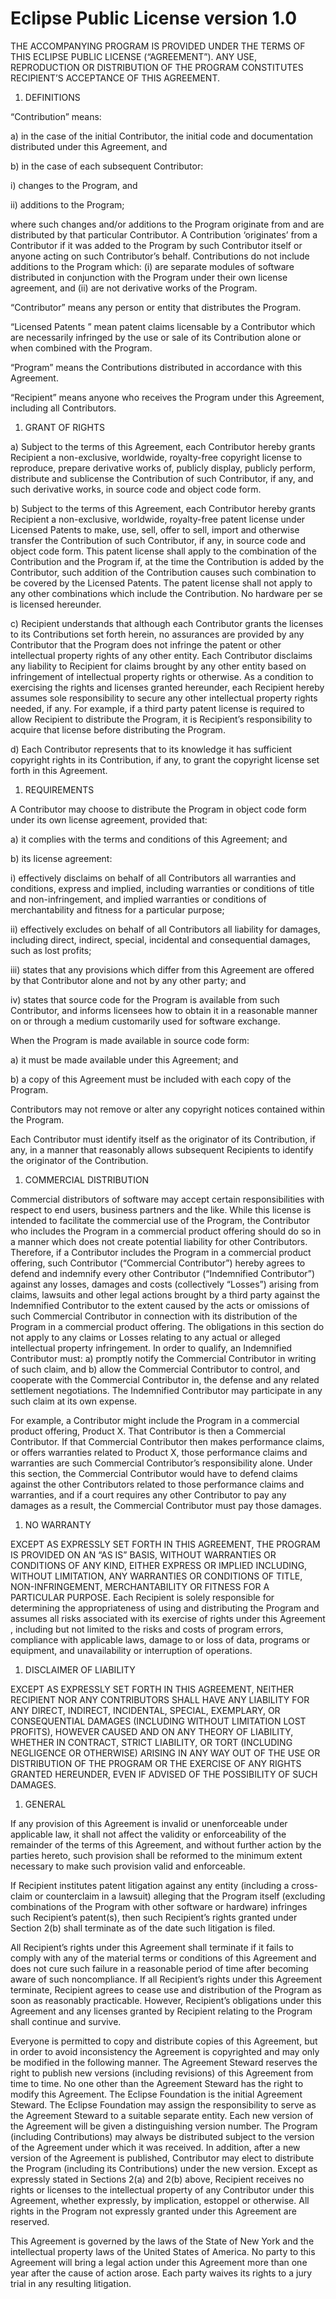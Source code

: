 * Eclipse Public License version 1.0

THE ACCOMPANYING PROGRAM IS PROVIDED UNDER THE TERMS OF THIS ECLIPSE PUBLIC
LICENSE (“AGREEMENT”). ANY USE, REPRODUCTION OR DISTRIBUTION OF THE PROGRAM
CONSTITUTES RECIPIENT’S ACCEPTANCE OF THIS AGREEMENT.

1. DEFINITIONS

“Contribution” means:

a) in the case of the initial Contributor, the initial code and documentation
   distributed under this Agreement, and

b) in the case of each subsequent Contributor:

i) changes to the Program, and

ii) additions to the Program;

where such changes and/or additions to the Program originate from and are
distributed by that particular Contributor. A Contribution ‘originates’ from a
Contributor if it was added to the Program by such Contributor itself or anyone
acting on such Contributor’s behalf. Contributions do not include additions to
the Program which: (i) are separate modules of software distributed in
conjunction with the Program under their own license agreement, and (ii) are not
derivative works of the Program.

“Contributor” means any person or entity that distributes the Program.

“Licensed Patents ” mean patent claims licensable by a Contributor which are
necessarily infringed by the use or sale of its Contribution alone or when
combined with the Program.

“Program” means the Contributions distributed in accordance with this Agreement.

“Recipient” means anyone who receives the Program under this Agreement, including all Contributors.

2. GRANT OF RIGHTS

a) Subject to the terms of this Agreement, each Contributor hereby grants
   Recipient a non-exclusive, worldwide, royalty-free copyright license to
   reproduce, prepare derivative works of, publicly display, publicly perform,
   distribute and sublicense the Contribution of such Contributor, if any, and
   such derivative works, in source code and object code form.

b) Subject to the terms of this Agreement, each Contributor hereby grants
   Recipient a non-exclusive, worldwide, royalty-free patent license under
   Licensed Patents to make, use, sell, offer to sell, import and otherwise
   transfer the Contribution of such Contributor, if any, in source code and
   object code form. This patent license shall apply to the combination of the
   Contribution and the Program if, at the time the Contribution is added by the
   Contributor, such addition of the Contribution causes such combination to be
   covered by the Licensed Patents. The patent license shall not apply to any
   other combinations which include the Contribution. No hardware per se is
   licensed hereunder.

c) Recipient understands that although each Contributor grants the licenses to
   its Contributions set forth herein, no assurances are provided by any
   Contributor that the Program does not infringe the patent or other
   intellectual property rights of any other entity. Each Contributor disclaims
   any liability to Recipient for claims brought by any other entity based on
   infringement of intellectual property rights or otherwise. As a condition to
   exercising the rights and licenses granted hereunder, each Recipient hereby
   assumes sole responsibility to secure any other intellectual property rights
   needed, if any. For example, if a third party patent license is required to
   allow Recipient to distribute the Program, it is Recipient’s responsibility
   to acquire that license before distributing the Program.

d) Each Contributor represents that to its knowledge it has sufficient copyright
   rights in its Contribution, if any, to grant the copyright license set forth
   in this Agreement.

3. REQUIREMENTS

A Contributor may choose to distribute the Program in object code form under its
own license agreement, provided that:

a) it complies with the terms and conditions of this Agreement; and

b) its license agreement:

i) effectively disclaims on behalf of all Contributors all warranties and
   conditions, express and implied, including warranties or conditions of title
   and non-infringement, and implied warranties or conditions of merchantability
   and fitness for a particular purpose;

ii) effectively excludes on behalf of all Contributors all liability for
damages, including direct, indirect, special, incidental and consequential
damages, such as lost profits;

iii) states that any provisions which differ from this Agreement are offered by
that Contributor alone and not by any other party; and

iv) states that source code for the Program is available from such Contributor,
and informs licensees how to obtain it in a reasonable manner on or through a
medium customarily used for software exchange.

When the Program is made available in source code form:

a) it must be made available under this Agreement; and

b) a copy of this Agreement must be included with each copy of the Program.

Contributors may not remove or alter any copyright notices contained within the Program.

Each Contributor must identify itself as the originator of its Contribution, if
any, in a manner that reasonably allows subsequent Recipients to identify the
originator of the Contribution.

4. COMMERCIAL DISTRIBUTION

Commercial distributors of software may accept certain responsibilities with
respect to end users, business partners and the like. While this license is
intended to facilitate the commercial use of the Program, the Contributor who
includes the Program in a commercial product offering should do so in a manner
which does not create potential liability for other Contributors. Therefore, if
a Contributor includes the Program in a commercial product offering, such
Contributor (“Commercial Contributor”) hereby agrees to defend and indemnify
every other Contributor (“Indemnified Contributor”) against any losses, damages
and costs (collectively “Losses”) arising from claims, lawsuits and other legal
actions brought by a third party against the Indemnified Contributor to the
extent caused by the acts or omissions of such Commercial Contributor in
connection with its distribution of the Program in a commercial product
offering. The obligations in this section do not apply to any claims or Losses
relating to any actual or alleged intellectual property infringement. In order
to qualify, an Indemnified Contributor must: a) promptly notify the Commercial
Contributor in writing of such claim, and b) allow the Commercial Contributor to
control, and cooperate with the Commercial Contributor in, the defense and any
related settlement negotiations. The Indemnified Contributor may participate in
any such claim at its own expense.

For example, a Contributor might include the Program in a commercial product
offering, Product X. That Contributor is then a Commercial Contributor. If that
Commercial Contributor then makes performance claims, or offers warranties
related to Product X, those performance claims and warranties are such
Commercial Contributor’s responsibility alone. Under this section, the
Commercial Contributor would have to defend claims against the other
Contributors related to those performance claims and warranties, and if a court
requires any other Contributor to pay any damages as a result, the Commercial
Contributor must pay those damages.

5. NO WARRANTY

EXCEPT AS EXPRESSLY SET FORTH IN THIS AGREEMENT, THE PROGRAM IS PROVIDED ON AN
“AS IS” BASIS, WITHOUT WARRANTIES OR CONDITIONS OF ANY KIND, EITHER EXPRESS OR
IMPLIED INCLUDING, WITHOUT LIMITATION, ANY WARRANTIES OR CONDITIONS OF TITLE,
NON-INFRINGEMENT, MERCHANTABILITY OR FITNESS FOR A PARTICULAR PURPOSE. Each
Recipient is solely responsible for determining the appropriateness of using and
distributing the Program and assumes all risks associated with its exercise of
rights under this Agreement , including but not limited to the risks and costs
of program errors, compliance with applicable laws, damage to or loss of data,
programs or equipment, and unavailability or interruption of operations.

6. DISCLAIMER OF LIABILITY

EXCEPT AS EXPRESSLY SET FORTH IN THIS AGREEMENT, NEITHER RECIPIENT NOR ANY
CONTRIBUTORS SHALL HAVE ANY LIABILITY FOR ANY DIRECT, INDIRECT, INCIDENTAL,
SPECIAL, EXEMPLARY, OR CONSEQUENTIAL DAMAGES (INCLUDING WITHOUT LIMITATION LOST
PROFITS), HOWEVER CAUSED AND ON ANY THEORY OF LIABILITY, WHETHER IN CONTRACT,
STRICT LIABILITY, OR TORT (INCLUDING NEGLIGENCE OR OTHERWISE) ARISING IN ANY WAY
OUT OF THE USE OR DISTRIBUTION OF THE PROGRAM OR THE EXERCISE OF ANY RIGHTS
GRANTED HEREUNDER, EVEN IF ADVISED OF THE POSSIBILITY OF SUCH DAMAGES.

7. GENERAL

If any provision of this Agreement is invalid or unenforceable under applicable
law, it shall not affect the validity or enforceability of the remainder of the
terms of this Agreement, and without further action by the parties hereto, such
provision shall be reformed to the minimum extent necessary to make such
provision valid and enforceable.

If Recipient institutes patent litigation against any entity (including a
cross-claim or counterclaim in a lawsuit) alleging that the Program itself
(excluding combinations of the Program with other software or hardware)
infringes such Recipient’s patent(s), then such Recipient’s rights granted under
Section 2(b) shall terminate as of the date such litigation is filed.

All Recipient’s rights under this Agreement shall terminate if it fails to
comply with any of the material terms or conditions of this Agreement and does
not cure such failure in a reasonable period of time after becoming aware of
such noncompliance. If all Recipient’s rights under this Agreement terminate,
Recipient agrees to cease use and distribution of the Program as soon as
reasonably practicable. However, Recipient’s obligations under this Agreement
and any licenses granted by Recipient relating to the Program shall continue and
survive.

Everyone is permitted to copy and distribute copies of this Agreement, but in
order to avoid inconsistency the Agreement is copyrighted and may only be
modified in the following manner. The Agreement Steward reserves the right to
publish new versions (including revisions) of this Agreement from time to time.
No one other than the Agreement Steward has the right to modify this Agreement.
The Eclipse Foundation is the initial Agreement Steward. The Eclipse Foundation
may assign the responsibility to serve as the Agreement Steward to a suitable
separate entity. Each new version of the Agreement will be given a
distinguishing version number. The Program (including Contributions) may always
be distributed subject to the version of the Agreement under which it was
received. In addition, after a new version of the Agreement is published,
Contributor may elect to distribute the Program (including its Contributions)
under the new version. Except as expressly stated in Sections 2(a) and 2(b)
above, Recipient receives no rights or licenses to the intellectual property of
any Contributor under this Agreement, whether expressly, by implication,
estoppel or otherwise. All rights in the Program not expressly granted under
this Agreement are reserved.

This Agreement is governed by the laws of the State of New York and the
intellectual property laws of the United States of America. No party to this
Agreement will bring a legal action under this Agreement more than one year
after the cause of action arose. Each party waives its rights to a jury trial in
any resulting litigation.
